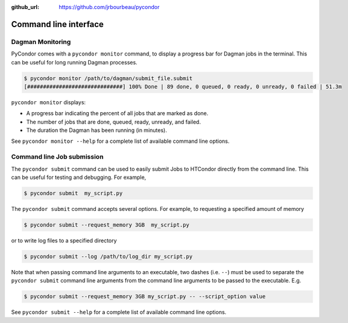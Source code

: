 .. _cli:

:github_url: https://github.com/jrbourbeau/pycondor

**********************
Command line interface
**********************

-----------------
Dagman Monitoring
-----------------

PyCondor comes with a ``pycondor monitor`` command, to display a
progress bar for Dagman jobs in the terminal. This can be useful for long
running Dagman processes.

.. code-block:: shell

    $ pycondor monitor /path/to/dagman/submit_file.submit
    [##############################] 100% Done | 89 done, 0 queued, 0 ready, 0 unready, 0 failed | 51.3m

``pycondor monitor`` displays:

* A progress bar indicating the percent of all jobs that are marked as done.

* The number of jobs that are done, queued, ready, unready, and failed.

* The duration the Dagman has been running (in minutes).

See ``pycondor monitor --help`` for a complete list of available command line options.


---------------------------
Command line Job submission
---------------------------

The ``pycondor submit`` command can be used to easily submit Jobs to
HTCondor directly from the command line. This can be useful for testing and
debugging. For example,

.. code-block:: shell

    $ pycondor submit  my_script.py

The ``pycondor submit`` command accepts several options. For example, to
requesting a specified amount of memory

.. code-block:: shell

    $ pycondor submit --request_memory 3GB  my_script.py

or to write log files to a specified directory

.. code-block:: shell

    $ pycondor submit --log /path/to/log_dir my_script.py

Note that when passing command line arguments to an executable, two dashes (i.e. ``--``)
must be used to separate the ``pycondor submit`` command line arguments from
the command line arguments to be passed to the executable. E.g.

.. code-block:: shell

    $ pycondor submit --request_memory 3GB my_script.py -- --script_option value

See ``pycondor submit --help`` for a complete list of available command line options.

